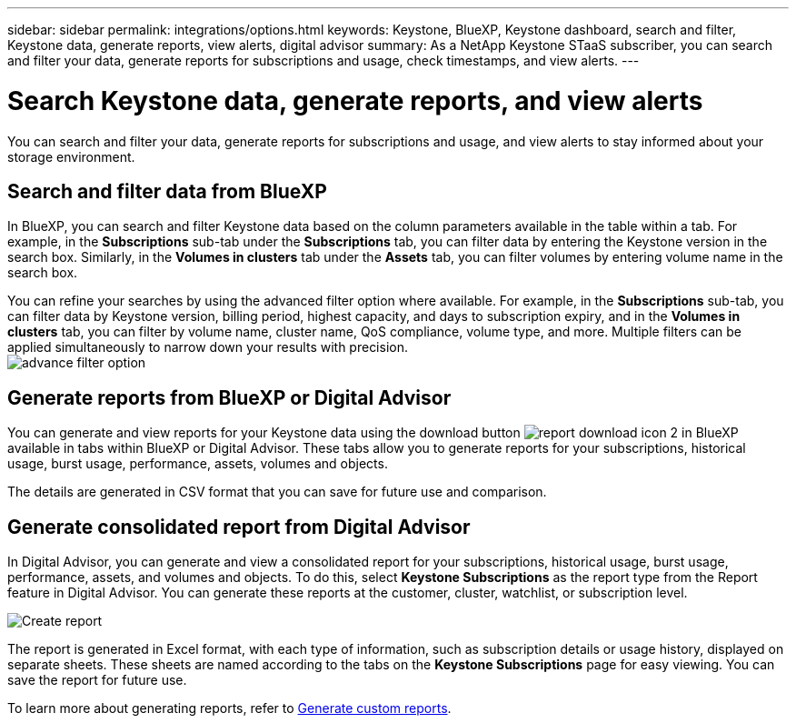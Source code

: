 ---
sidebar: sidebar
permalink: integrations/options.html
keywords: Keystone, BlueXP, Keystone dashboard, search and filter, Keystone data, generate reports, view alerts, digital advisor
summary: As a NetApp Keystone STaaS subscriber, you can search and filter your data, generate reports for subscriptions and usage, check timestamps, and view alerts.
---

= Search Keystone data, generate reports, and view alerts
:hardbreaks:
:nofooter:
:icons: font
:linkattrs:
:imagesdir: ../media/

[.lead]
You can search and filter your data, generate reports for subscriptions and usage, and view alerts to stay informed about your storage environment.

== Search and filter data from BlueXP
In BlueXP, you can search and filter Keystone data based on the column parameters available in the table within a tab. For example, in the *Subscriptions* sub-tab under the *Subscriptions* tab, you can filter data by entering the Keystone version in the search box. Similarly, in the *Volumes in clusters* tab under the *Assets* tab, you can filter volumes by entering volume name in the search box. 

//Filtering is limited to the columns present in the table of the tab. For instance, you cannot filter by Keystone version in the *Volumes in clusters* tab.

You can refine your searches by using the advanced filter option where available. For example, in the *Subscriptions* sub-tab, you can filter data by Keystone version, billing period, highest capacity, and days to subscription expiry, and in the *Volumes in clusters* tab, you can filter by volume name, cluster name, QoS compliance, volume type, and more. Multiple filters can be applied simultaneously to narrow down your results with precision.
image:bxp-filter-search.png[advance filter option]

//== View last refresh timestamp from BlueXP
//In BlueXP, you can view the "Last updated" timestamp in the top right corner of each tab, which shows when the data was last refreshed. This timestamp updates automatically every 5 to 10 minutes and refreshes when the screen loads. You can also manually refresh the data.

== Generate reports from BlueXP or Digital Advisor
You can generate and view reports for your Keystone data using the download button image:bluexp-download-report-2.png[report download icon 2 in BlueXP] available in tabs within BlueXP or Digital Advisor. These tabs allow you to generate reports for your subscriptions, historical usage, burst usage, performance, assets, volumes and objects.

The details are generated in CSV format that you can save for future use and comparison.

== Generate consolidated report from Digital Advisor

In Digital Advisor, you can generate and view a consolidated report for your subscriptions, historical usage, burst usage, performance, assets, and volumes and objects. To do this, select *Keystone Subscriptions* as the report type from the Report feature in Digital Advisor. You can generate these reports at the customer, cluster, watchlist, or subscription level.

image:report-generation.png[Create report]

The report is generated in Excel format, with each type of information, such as subscription details or usage history, displayed on separate sheets. These sheets are named according to the tabs on the *Keystone Subscriptions* page for easy viewing. You can save the report for future use.

To learn more about generating reports, refer to link:https://docs.netapp.com/us-en/active-iq/task_generate_reports.html[Generate custom reports^].

//NSEKEY-5735

//== View alerts from Digital Advisor
//In Digital Advisor, the Keystone dashboard provides alert notifications that enable you to understand the issues occurring in your storage environment. These notifications may appear as informational alerts or warnings. For example, with Keystone version 2 (v2), if there are volumes within your managed clusters that do not have adaptive QoS (AQoS) policies attached, you can see a warning message. Select the warning message to see the list of the non-compliant volumes in the *Volumes & Objects* tab.

//[NOTE]
//If you have subscribed to a single performance service level or rate plan, you won't be able to see the alert for non-compliant volumes.

//image:alert-aiq-3.png[alert]

//For information about AQoS policies, see link:../concepts/qos.html[Adaptive QoS].

//Contact NetApp Keystone support for more information on these messages. For information about raising service requests, see link:../concepts/gssc.html#generating-service-requests[Generating service requests].
